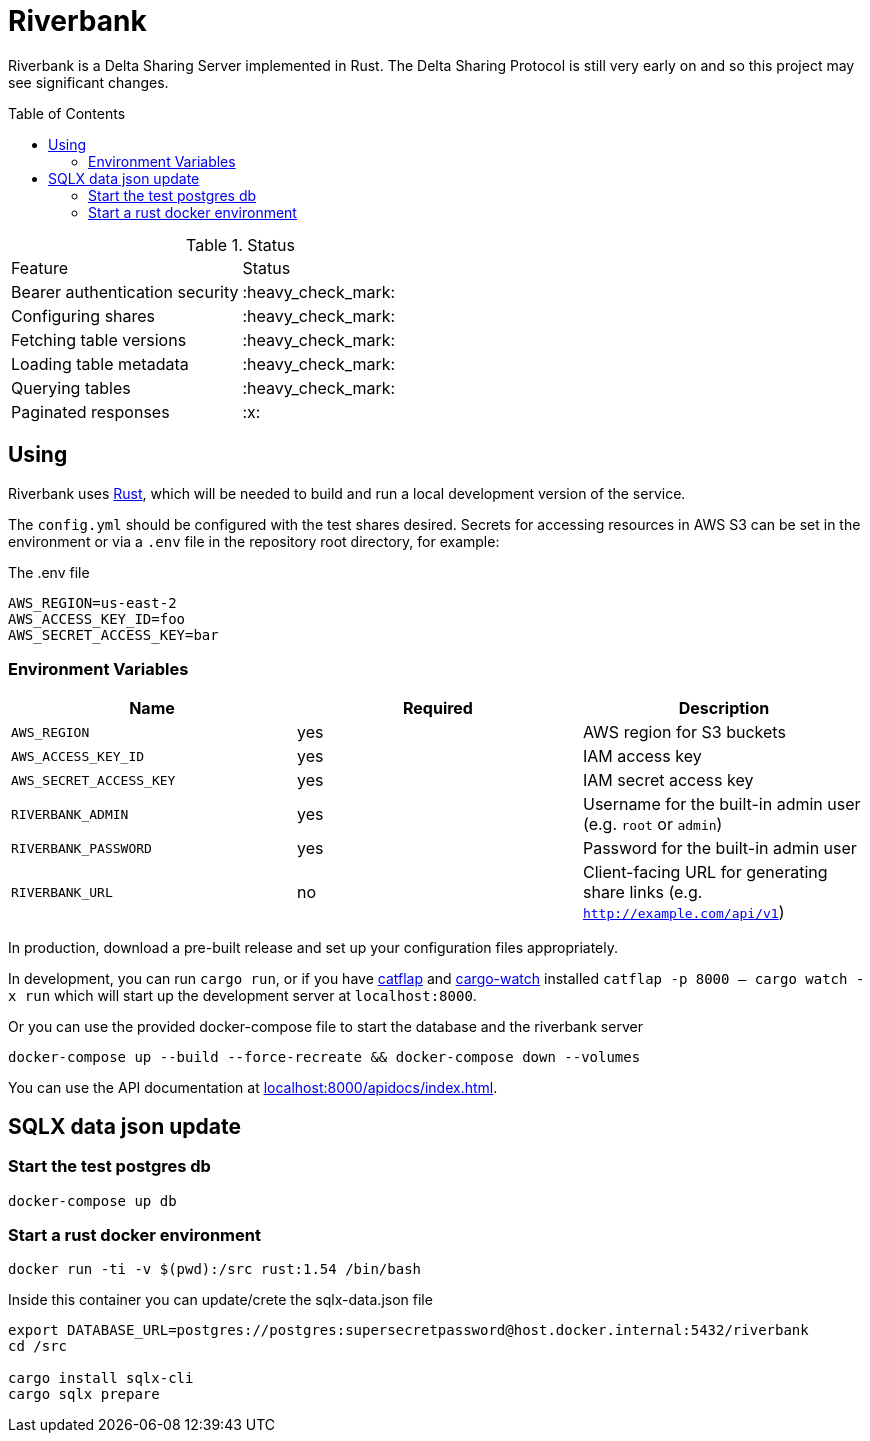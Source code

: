 :toc: macro

= Riverbank

Riverbank is a Delta Sharing Server implemented in Rust. The Delta Sharing
Protocol is still very early on and so this project may see significant
changes.

toc::[]

.Status
|===

| Feature | Status

| Bearer authentication security
| :heavy_check_mark:

| Configuring shares
| :heavy_check_mark:

| Fetching table versions
| :heavy_check_mark:

| Loading table metadata
| :heavy_check_mark:

| Querying tables
| :heavy_check_mark:

| Paginated responses
| :x:

|===


== Using

Riverbank uses link:https://rust-lang.org[Rust], which will be needed to build
and run a local development version of the service.

The `config.yml` should be configured with the test shares desired. Secrets for
accessing resources in AWS S3 can be set in the environment or via a `.env`
file in the repository root directory, for example:

.The .env file
[source,bash]
----
AWS_REGION=us-east-2
AWS_ACCESS_KEY_ID=foo
AWS_SECRET_ACCESS_KEY=bar
----

=== Environment Variables

|===
| Name | Required | Description

| `AWS_REGION`
| yes
| AWS region for S3 buckets

| `AWS_ACCESS_KEY_ID`
| yes
| IAM access key

| `AWS_SECRET_ACCESS_KEY`
| yes
| IAM secret access key

| `RIVERBANK_ADMIN`
| yes
| Username for the built-in admin user (e.g. `root` or `admin`)

| `RIVERBANK_PASSWORD`
| yes
| Password for the built-in admin user

| `RIVERBANK_URL`
| no
| Client-facing URL for generating share links (e.g. `http://example.com/api/v1`)

|===

In production, download a pre-built release and set up your configuration files
appropriately.

In development, you can run  `cargo run`, or if you have
link:https://github.com/passcod/catflap[catflap] and
link:https://github.com/passcod/cargo-watch[cargo-watch] installed `catflap -p
8000 -- cargo watch -x run` which will start up the development server at
`localhost:8000`.

Or you can use the provided docker-compose file to start the database and the riverbank server

```bash
docker-compose up --build --force-recreate && docker-compose down --volumes
```

You can use the API documentation at link:http://localhost:8000/apidocs/index.html[localhost:8000/apidocs/index.html].

== SQLX data json update

=== Start the test postgres db

```bash
docker-compose up db
```

=== Start a rust docker environment

```bash
docker run -ti -v $(pwd):/src rust:1.54 /bin/bash
```

Inside this container you can update/crete the sqlx-data.json file

```bash
export DATABASE_URL=postgres://postgres:supersecretpassword@host.docker.internal:5432/riverbank
cd /src

cargo install sqlx-cli
cargo sqlx prepare
```
